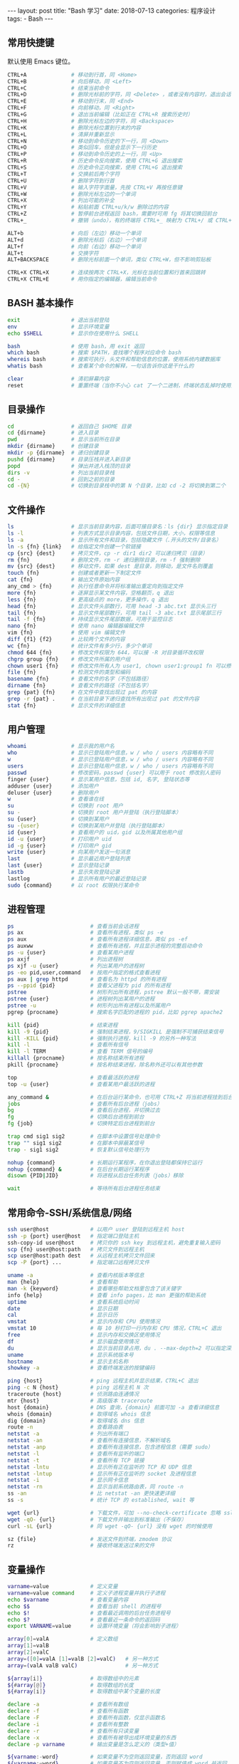 #+begin_export html
---
layout: post
title: "Bash 学习"
date: 2018-07-13
categories: 程序设计
tags:
    - Bash
---
#+end_export

** 常用快捷键

默认使用 Emacs 键位。

#+begin_src sh
CTRL+A              # 移动到行首，同 <Home>
CTRL+B              # 向后移动，同 <Left>
CTRL+C              # 结束当前命令
CTRL+D              # 删除光标前的字符，同 <Delete> ，或者没有内容时，退出会话
CTRL+E              # 移动到行末，同 <End>
CTRL+F              # 向前移动，同 <Right>
CTRL+G              # 退出当前编辑（比如正在 CTRL+R 搜索历史时）
CTRL+H              # 删除光标左边的字符，同 <Backspace>
CTRL+K              # 删除光标位置到行末的内容
CTRL+L              # 清屏并重新显示
CTRL+N              # 移动到命令历史的下一行，同 <Down>
CTRL+O              # 类似回车，但是会显示下一行历史
CTRL+P              # 移动到命令历史的上一行，同 <Up>
CTRL+R              # 历史命令反向搜索，使用 CTRL+G 退出搜索
CTRL+S              # 历史命令正向搜索，使用 CTRL+G 退出搜索
CTRL+T              # 交换前后两个字符
CTRL+U              # 删除字符到行首
CTRL+V              # 输入字符字面量，先按 CTRL+V 再按任意键
CTRL+W              # 删除光标左边的一个单词
CTRL+X              # 列出可能的补全
CTRL+Y              # 粘贴前面 CTRL+u/k/w 删除过的内容
CTRL+Z              # 暂停前台进程返回 bash，需要时可用 fg 将其切换回前台
CTRL+_              # 撤销（undo），有的终端将 CTRL+_ 映射为 CTRL+/ 或 CTRL+7

ALT+b               # 向后（左边）移动一个单词
ALT+d               # 删除光标后（右边）一个单词
ALT+f               # 向前（右边）移动一个单词
ALT+t               # 交换字符
ALT+BACKSPACE       # 删除光标前面一个单词，类似 CTRL+W，但不影响剪贴板

CTRL+X CTRL+X       # 连续按两次 CTRL+X，光标在当前位置和行首来回跳转
CTRL+X CTRL+E       # 用你指定的编辑器，编辑当前命令
#+end_src

** BASH 基本操作

#+begin_src sh
exit                # 退出当前登陆
env                 # 显示环境变量
echo $SHELL         # 显示你在使用什么 SHELL

bash                # 使用 bash，用 exit 返回
which bash          # 搜索 $PATH，查找哪个程序对应命令 bash
whereis bash        # 搜索可执行，头文件和帮助信息的位置，使用系统内建数据库
whatis bash         # 查看某个命令的解释，一句话告诉你这是干什么的

clear               # 清初屏幕内容
reset               # 重置终端（当你不小心 cat 了一个二进制，终端状态乱掉时使用）
#+end_src

** 目录操作

#+begin_src sh
cd                  # 返回自己 $HOME 目录
cd {dirname}        # 进入目录
pwd                 # 显示当前所在目录
mkdir {dirname}     # 创建目录
mkdir -p {dirname}  # 递归创建目录
pushd {dirname}     # 目录压栈并进入新目录
popd                # 弹出并进入栈顶的目录
dirs -v             # 列出当前目录栈
cd -                # 回到之前的目录
cd -{N}             # 切换到目录栈中的第 N 个目录，比如 cd -2 将切换到第二个
#+end_src

** 文件操作

#+begin_src sh
ls                  # 显示当前目录内容，后面可接目录名：ls {dir} 显示指定目录
ls -l               # 列表方式显示目录内容，包括文件日期，大小，权限等信息
ls -a               # 显示所有文件和目录，包括隐藏文件（.开头的文件/目录名）
ln -s {fn} {link}   # 给指定文件创建一个软链接
cp {src} {dest}     # 拷贝文件，cp -r dir1 dir2 可以递归拷贝（目录）
rm {fn}             # 删除文件，rm -r 递归删除目录，rm -f 强制删除
mv {src} {dest}     # 移动文件，如果 dest 是目录，则移动，是文件名则覆盖
touch {fn}          # 创建或者更新一下制定文件
cat {fn}            # 输出文件原始内容
any_cmd > {fn}      # 执行任意命令并将标准输出重定向到指定文件
more {fn}           # 逐屏显示某文件内容，空格翻页，q 退出
less {fn}           # 更高级点的 more，更多操作，q 退出
head {fn}           # 显示文件头部数行，可用 head -3 abc.txt 显示头三行
tail {fn}           # 显示文件尾部数行，可用 tail -3 abc.txt 显示尾部三行
tail -f {fn}        # 持续显示文件尾部数据，可用于监控日志
nano {fn}           # 使用 nano 编辑器编辑文件
vim {fn}            # 使用 vim 编辑文件
diff {f1} {f2}      # 比较两个文件的内容
wc {fn}             # 统计文件有多少行，多少个单词
chmod 644 {fn}      # 修改文件权限为 644，可以接 -R 对目录循环改权限
chgrp group {fn}    # 修改文件所属的用户组
chown user1 {fn}    # 修改文件所有人为 user1, chown user1:group1 fn 可以修改组
file {fn}           # 检测文件的类型和编码
basename {fn}       # 查看文件的名字（不包括路径）
dirname {fn}        # 查看文件的路径（不包括名字）
grep {pat} {fn}     # 在文件中查找出现过 pat 的内容
grep -r {pat} .     # 在当前目录下递归查找所有出现过 pat 的文件内容
stat {fn}           # 显示文件的详细信息
#+end_src

** 用户管理

#+begin_src sh
whoami              # 显示我的用户名
who                 # 显示已登陆用户信息，w / who / users 内容略有不同
w                   # 显示已登陆用户信息，w / who / users 内容略有不同
users               # 显示已登陆用户信息，w / who / users 内容略有不同
passwd              # 修改密码，passwd {user} 可以用于 root 修改别人密码
finger {user}       # 显示某用户信息，包括 id, 名字, 登陆状态等
adduser {user}      # 添加用户
deluser {user}      # 删除用户
w                   # 查看谁在线
su                  # 切换到 root 用户
su -                # 切换到 root 用户并登陆（执行登陆脚本）
su {user}           # 切换到某用户
su -{user}          # 切换到某用户并登陆（执行登陆脚本）
id {user}           # 查看用户的 uid，gid 以及所属其他用户组
id -u {user}        # 打印用户 uid
id -g {user}        # 打印用户 gid
write {user}        # 向某用户发送一句消息
last                # 显示最近用户登陆列表
last {user}         # 显示登陆记录
lastb               # 显示失败登陆记录
lastlog             # 显示所有用户的最近登陆记录
sudo {command}      # 以 root 权限执行某命令
#+end_src

** 进程管理

#+begin_src sh
ps                        # 查看当前会话进程
ps ax                     # 查看所有进程，类似 ps -e
ps aux                    # 查看所有进程详细信息，类似 ps -ef
ps auxww                  # 查看所有进程，并且显示进程的完整启动命令
ps -u {user}              # 查看某用户进程
ps axjf                   # 列出进程树
ps xjf -u {user}          # 列出某用户的进程树
ps -eo pid,user,command   # 按用户指定的格式查看进程
ps aux | grep httpd       # 查看名为 httpd 的所有进程
ps --ppid {pid}           # 查看父进程为 pid 的所有进程
pstree                    # 树形列出所有进程，pstree 默认一般不带，需安装
pstree {user}             # 进程树列出某用户的进程
pstree -u                 # 树形列出所有进程以及所属用户
pgrep {procname}          # 搜索名字匹配的进程的 pid，比如 pgrep apache2

kill {pid}                # 结束进程
kill -9 {pid}             # 强制结束进程，9/SIGKILL 是强制不可捕获结束信号
kill -KILL {pid}          # 强制执行进程，kill -9 的另外一种写法
kill -l                   # 查看所有信号
kill -l TERM              # 查看 TERM 信号的编号
killall {procname}        # 按名称结束所有进程
pkill {procname}          # 按名称结束进程，除名称外还可以有其他参数

top                       # 查看最活跃的进程
top -u {user}             # 查看某用户最活跃的进程

any_command &             # 在后台运行某命令，也可用 CTRL+Z 将当前进程挂到后台
jobs                      # 查看所有后台进程（jobs）
bg                        # 查看后台进程，并切换过去
fg                        # 切换后台进程到前台
fg {job}                  # 切换特定后台进程到前台

trap cmd sig1 sig2        # 在脚本中设置信号处理命令
trap "" sig1 sig2         # 在脚本中屏蔽某信号
trap - sig1 sig2          # 恢复默认信号处理行为

nohup {command}           # 长期运行某程序，在你退出登陆都保持它运行
nohup {command} &         # 在后台长期运行某程序
disown {PID|JID}          # 将进程从后台任务列表（jobs）移除

wait                      # 等待所有后台进程任务结束
#+end_src

** 常用命令-SSH/系统信息/网络

#+begin_src sh
ssh user@host             # 以用户 user 登陆到远程主机 host
ssh -p {port} user@host   # 指定端口登陆主机
ssh-copy-id user@host     # 拷贝你的 ssh key 到远程主机，避免重复输入密码
scp {fn} user@host:path   # 拷贝文件到远程主机
scp user@host:path dest   # 从远程主机拷贝文件回来
scp -P {port} ...         # 指定端口远程拷贝文件

uname -a                  # 查看内核版本等信息
man {help}                # 查看帮助
man -k {keyword}          # 查看哪些帮助文档里包含了该关键字
info {help}               # 查看 info pages，比 man 更强的帮助系统
uptime                    # 查看系统启动时间
date                      # 显示日期
cal                       # 显示日历
vmstat                    # 显示内存和 CPU 使用情况
vmstat 10                 # 每 10 秒打印一行内存和 CPU 情况，CTRL+C 退出
free                      # 显示内存和交换区使用情况
df                        # 显示磁盘使用情况
du                        # 显示当前目录占用，du . --max-depth=2 可以指定深度
uname                     # 显示系统版本号
hostname                  # 显示主机名称
showkey -a                # 查看终端发送的按键编码

ping {host}               # ping 远程主机并显示结果，CTRL+C 退出
ping -c N {host}          # ping 远程主机 N 次
traceroute {host}         # 侦测路由连通情况
mtr {host}                # 高级版本 traceroute
host {domain}             # DNS 查询，{domain} 前面可加 -a 查看详细信息
whois {domain}            # 取得域名 whois 信息
dig {domain}              # 取得域名 dns 信息
route -n                  # 查看路由表
netstat -a                # 列出所有端口
netstat -an               # 查看所有连接信息，不解析域名
netstat -anp              # 查看所有连接信息，包含进程信息（需要 sudo）
netstat -l                # 查看所有监听的端口
netstat -t                # 查看所有 TCP 链接
netstat -lntu             # 显示所有正在监听的 TCP 和 UDP 信息
netstat -lntup            # 显示所有正在监听的 socket 及进程信息
netstat -i                # 显示网卡信息
netstat -rn               # 显示当前系统路由表，同 route -n
ss -an                    # 比 netstat -an 更快速更详细
ss -s                     # 统计 TCP 的 established, wait 等

wget {url}                # 下载文件，可加 --no-check-certificate 忽略 ssl 验证
wget -qO- {url}           # 下载文件并输出到标准输出（不保存）
curl -sL {url}            # 同 wget -qO- {url} 没有 wget 的时候使用

sz {file}                 # 发送文件到终端，zmodem 协议
rz                        # 接收终端发送过来的文件
#+end_src

** 变量操作

#+begin_src sh
varname=value             # 定义变量
varname=value command     # 定义子进程变量并执行子进程
echo $varname             # 查看变量内容
echo $$                   # 查看当前 shell 的进程号
echo $!                   # 查看最近调用的后台任务进程号
echo $?                   # 查看最近一条命令的返回码
export VARNAME=value      # 设置环境变量（将会影响到子进程）

array[0]=valA             # 定义数组
array[1]=valB
array[2]=valC
array=([0]=valA [1]=valB [2]=valC)   # 另一种方式
array=(valA valB valC)               # 另一种方式

${array[i]}               # 取得数组中的元素
${#array[@]}              # 取得数组的长度
${#array[i]}              # 取得数组中某个变量的长度

declare -a                # 查看所有数组
declare -f                # 查看所有函数
declare -F                # 查看所有函数，仅显示函数名
declare -i                # 查看所有整数
declare -r                # 查看所有只读变量
declare -x                # 查看所有被导出成环境变量的东西
declare -p varname        # 输出变量是怎么定义的（类型+值）

${varname:-word}          # 如果变量不为空则返回变量，否则返回 word
${varname:=word}          # 如果变量不为空则返回变量，否则赋值成 word 并返回
${varname:?message}       # 如果变量不为空则返回变量，否则打印错误信息并退出
${varname:+word}          # 如果变量不为空则返回 word，否则返回 null
${varname:offset:len}     # 取得字符串的子字符串

${variable#pattern}       # 如果变量头部匹配 pattern，则删除最小匹配部分返回剩下的
${variable*pattern}      # 如果变量头部匹配 pattern，则删除最大匹配部分返回剩下的
${variable%pattern}       # 如果变量尾部匹配 pattern，则删除最小匹配部分返回剩下的
${variable%%pattern}      # 如果变量尾部匹配 pattern，则删除最大匹配部分返回剩下的
${variable/pattern/str}   # 将变量中第一个匹配 pattern 的替换成 str，并返回
${variable//pattern/str}  # 将变量中所有匹配 pattern 的地方替换成 str 并返回

${#varname}               # 返回字符串长度

*(patternlist)            # 零次或者多次匹配
+(patternlist)            # 一次或者多次匹配
?(patternlist)            # 零次或者一次匹配
@(patternlist)            # 单词匹配
!(patternlist)            # 不匹配

array=($text)             # 按空格分隔 text 成数组，并赋值给变量
IFS="/" array=($text)     # 按斜杆分隔字符串 text 成数组，并赋值给变量
text="${array[*]}"        # 用空格链接数组并赋值给变量
text=$(IFS=/; echo "${array[*]}")  # 用斜杠链接数组并赋值给变量

$(UNIX command)           # 运行命令，并将标准输出内容捕获并返回
varname=$(id -u user)     # 将用户名为 user 的 uid 赋值给 varname 变量

num=$(expr 1 + 2)         # 兼容 posix sh 的计算，使用 expr 命令计算结果
num=$(expr $num + 1)      # 数字自增
expr 2 \* \( 2 + 3 \)     # 兼容 posix sh 的复杂计算，输出 10

num=$((1 + 2))            # 计算 1+2 赋值给 num，使用 bash 独有的 $((..)) 计算
num=$(($num + 1))         # 变量递增
num=$((num + 1))          # 变量递增，双括号内的 $ 可以省略
num=$((1 + (2 + 3) * 2))  # 复杂计算
#+end_src

** 事件指示符

#+begin_src sh
!!                  # 上一条命令
!^                  # 上一条命令的第一个单词
!$                  # 上一条命令的最后一个单词
!string             # 最近一条包含 string 的命令
!^string1^string2   # 最近一条包含 string1 的命令, 快速替换为 string2, 相当于!!:s/string1/string2/
!#                  # 本条命令之前所有的输入内容
#+end_src

** 函数

#+begin_src sh
# 定义一个新函数
function myfunc() {
    # $1 代表第一个参数，$N 代表第 N 个参数
    # $# 代表参数个数
    # $0 代表被调用者自身的名字
    # $@ 代表所有参数，类型是个数组，想传递所有参数给其他命令用 cmd "$@"
    # $* 空格链接起来的所有参数，类型是字符串
    {shell commands ...}

myfunc                    # 调用函数 myfunc
myfunc arg1 arg2 arg3     # 带参数的函数调用
myfunc "$@"               # 将所有参数传递给函数
shift                     # 参数左移

unset -f myfunc           # 删除函数
declare -f                # 列出函数定义
#+end_src

** 条件判断

man test

#+begin_src sh
statement1 && statement2  # and 操作符
statement1 || statement2  # or 操作符

exp1 -a exp2              # exp1 和 exp2 同时为真时返回真（POSIX XSI 扩展）
exp1 -o exp2              # exp1 和 exp2 有一个为真就返回真（POSIX XSI 扩展）
( expression )            # 如果 expression 为真时返回真，输入注意括号前反斜杆
! expression              # 如果 expression 为假那返回真

str1 = str2               # 判断字符串相等，如 [ "$x" = "$y" ] && echo yes
str1 != str2              # 判断字符串不等，如 [ "$x" != "$y" ] && echo yes
str1 < str2               # 字符串小于，如 [ "$x" \< "$y" ] && echo yes
str2 > str2               # 字符串大于，注意 < 或 > 是字面量，输入时要加反斜杆
-n str1                   # 判断字符串不为空（长度大于零）
-z str1                   # 判断字符串为空（长度等于零）

-a file                   # 判断文件存在，如 [ -a /tmp/abc ] && echo "exists"
-d file                   # 判断文件存在，且该文件是一个目录
-e file                   # 判断文件存在，和 -a 等价
-f file                   # 判断文件存在，且该文件是一个普通文件（非目录等）
-r file                   # 判断文件存在，且可读
-s file                   # 判断文件存在，且尺寸大于 0
-w file                   # 判断文件存在，且可写
-x file                   # 判断文件存在，且执行
-N file                   # 文件上次修改过后还没有读取过
-O file                   # 文件存在且属于当前用户
-G file                   # 文件存在且匹配你的用户组
file1 -nt file2           # 文件 1 比 文件 2 新
file1 -ot file2           # 文件 1 比 文件 2 旧

num1 -eq num2             # 数字判断：num1 == num2
num1 -ne num2             # 数字判断：num1 != num2
num1 -lt num2             # 数字判断：num1 < num2
num1 -le num2             # 数字判断：num1 <= num2
num1 -gt num2             # 数字判断：num1 > num2
num1 -ge num2             # 数字判断：num1 >= num2
#+end_src

** 分支控制

#+begin_src sh
test {expression}         # 判断条件为真的话 test 程序返回 0 否则非零
[ expression ]            # 判断条件为真的话返回 0 否则非零

test "abc" = "def"        # 查看返回值 echo $? 显示 1，因为条件为假
test "abc" != "def"       # 查看返回值 echo $? 显示 0，因为条件为真

test -a /tmp; echo $?     # 调用 test 判断 /tmp 是否存在，并打印 test 的返回值
[ -a /tmp ]; echo $?      # 和上面完全等价，/tmp 肯定是存在的，所以输出是 0

test cond && cmd1         # 判断条件为真时执行 cmd1
[ cond ] && cmd1          # 和上面完全等价
[ cond ] && cmd1 || cmd2  # 条件为真执行 cmd1 否则执行 cmd2

# 判断 /etc/passwd 文件是否存在
# 经典的 if 语句就是判断后面的命令返回值为 0 的话，认为条件为真，否则为假
if test -e /etc/passwd; then
    echo "alright it exists ... "
else
    echo "it doesn't exist ... "
fi

# 和上面完全等价，[ 是个和 test 一样的可执行程序，但最后一个参数必须为 ]
# 这个名字为 "[" 的可执行程序一般就在 /bin 或 /usr/bin 下面，比 test 优雅些
if [ -e /etc/passwd ]; then
    echo "alright it exists ... "
else
    echo "it doesn't exist ... "
fi

# 和上面两个完全等价，其实到 bash 时代 [ 已经是内部命令了，用 enable 可以看到
[ -e /etc/passwd ] && echo "alright it exists" || echo "it doesn't exist"

# 判断变量的值
if [ "$varname" = "foo" ]; then
    echo "this is foo"
elif [ "$varname" = "bar" ]; then
    echo "this is bar"
else
    echo "neither"
fi

# 复杂条件判断，注意 || 和 && 是完全兼容 POSIX 的推荐写法
if [ $x -gt 10 ] && [ $x -lt 20 ]; then
    echo "yes, between 10 and 20"
fi

# 可以用 && 命令连接符来做和上面完全等价的事情
[ $x -gt 10 ] && [ $x -lt 20 ] && echo "yes, between 10 and 20"

# 小括号和 -a -o 是 POSIX XSI 扩展写法，小括号是字面量，输入时前面要加反斜杆
if [ \( $x -gt 10 \) -a \( $x -lt 20 \) ]; then
    echo "yes, between 10 and 20"
fi

# 同样可以用 && 命令连接符来做和上面完全等价的事情
[ \( $x -gt 10 \) -a \( $x -lt 20 \) ] && echo "yes, between 10 and 20"

# 判断程序存在的话就执行
[ -x /bin/ls ] && /bin/ls -l

# 如果不考虑兼容 posix sh 和 dash 这些的话，可用 bash 独有的 ((..)) 和 [[..]]:
https://www.ibm.com/developerworks/library/l-bash-test/index.html
#+end_src

** 流程控制

#+begin_src sh
while / for / case / until

# while 循环
while condition; do
    statements
done

i=1
while [ $i -le 10 ]; do
    echo $i;
    i=$(expr $i + 1)
done

# for 循环：上面的 while 语句等价
for i in {1..10}; do
    echo $i
done

for name [in list]; do
    statements
done

# for 列举某目录下面的所有文件
for f in /home/*; do
    echo $f
done

# bash 独有的 (( .. )) 语句，更接近 C 语言，但是不兼容 posix sh
for (( initialisation ; ending condition ; update )); do
    statements
done

# 和上面的写法等价
for ((i = 0; i < 10; i++)); do echo $i; done

# case 判断
case expression in
    pattern1 )
        statements ;;
    pattern2 )
        statements ;;
    * )
        otherwise ;;
esac

# until 语句
until condition; do
    statements
done

# select 语句
select name [in list]; do
  statements that can use $name
done
#+end_src

** 命令处理

#+begin_src sh
command ls                         # 忽略 alias 直接执行程序或者内建命令 ls
builtin cd                         # 忽略 alias 直接运行内建的 cd 命令
enable                             # 列出所有 bash 内置命令，或禁止某命令
help {builtin_command}             # 查看内置命令的帮助（仅限 bash 内置命令）

eval $script                       # 对 script 变量中的字符串求值（执行）
#+end_src

** 输出/输入重定向

#+begin_src sh
cmd1 | cmd2                        # 管道，cmd1 的标准输出接到 cmd2 的标准输入
< file                             # 将文件内容重定向为命令的标准输入
> file                             # 将命令的标准输出重定向到文件，会覆盖文件
>> file                            # 将命令的标准输出重定向到文件，追加不覆盖
>| file                            # 强制输出到文件，即便设置过：set -o noclobber
n>| file                           # 强制将文件描述符 n 的输出重定向到文件
<> file                            # 同时使用该文件作为标准输入和标准输出
n<> file                           # 同时使用文件作为文件描述符 n 的输出和输入
n> file                            # 重定向文件描述符 n 的输出到文件
n< file                            # 重定向文件描述符 n 的输入为文件内容
n>&                                # 将标准输出 dup/合并 到文件描述符 n
n<&                                # 将标准输入 dump/合并 定向为描述符 n
n>&m                               # 文件描述符 n 被作为描述符 m 的副本，输出用
n<&m                               # 文件描述符 n 被作为描述符 m 的副本，输入用
&>file                             # 将标准输出和标准错误重定向到文件
<&-                                # 关闭标准输入
>&-                                # 关闭标准输出
n>&-                               # 关闭作为输出的文件描述符 n
n<&-                               # 关闭作为输入的文件描述符 n
diff <(cmd1) <(cmd2)               # 比较两个命令的输出
#+end_src

** 文本处理-cut

#+begin_src sh
cut -c 1-16                        # 截取每行头 16 个字符
cut -c 1-16 file                   # 截取指定文件中每行头 16 个字符
cut -c3-                           # 截取每行从第三个字符开始到行末的内容
cut -d':' -f5                      # 截取用冒号分隔的第五列内容
cut -d';' -f2,10                   # 截取用分号分隔的第二和第十列内容
cut -d' ' -f3-7                    # 截取空格分隔的三到七列
echo "hello" | cut -c1-3           # 显示 hel
echo "hello sir" | cut -d' ' -f2   # 显示 sir
ps | tr -s " " | cut -d " " -f 2,3,4  # cut 搭配 tr 压缩字符
#+end_src

** 文本处理-awk/sed

#+begin_src sh
awk '{print $5}' file              # 打印文件中以空格分隔的第五列
awk -F ',' '{print $5}' file       # 打印文件中以逗号分隔的第五列
awk '/str/ {print $2}' file        # 打印文件中包含 str 的所有行的第二列
awk -F ',' '{print $NF}' file      # 打印逗号分隔的文件中的每行最后一列
awk '{s+=$1} END {print s}' file   # 计算所有第一列的合
awk 'NR%3==1' file                 # 从第一行开始，每隔三行打印一行

sed 's/find/replace/' file         # 替换文件中首次出现的字符串并输出结果
sed '10s/find/replace/' file       # 替换文件第 10 行内容
sed '10,20s/find/replace/' file    # 替换文件中 10-20 行内容
sed -r 's/regex/replace/g' file    # 替换文件中所有出现的字符串
sed -i 's/find/replace/g' file     # 替换文件中所有出现的字符并且覆盖文件
sed '/line/s/find/replace/' file   # 先搜索行特征再执行替换
sed -e 's/f/r/' -e 's/f/r' file    # 执行多次替换
sed 's#find#replace#' file         # 使用 # 替换 / 来避免 pattern 中有斜杆
sed -i -r 's/^\s+//g' file         # 删除文件每行头部空格
sed '/^$/d' file                   # 删除文件空行并打印
sed -i 's/\s\+$//' file            # 删除文件每行末尾多余空格
sed -n '2p' file                   # 打印文件第二行
sed -n '2,5p' file                 # 打印文件第二到第五行
#+end_src

** 排序

#+begin_src sh
sort file                          # 排序文件
sort -r file                       # 反向排序（降序）
sort -n file                       # 使用数字而不是字符串进行比较
sort -t: -k 3n /etc/passwd         # 按 passwd 文件的第三列进行排序
sort -u file                       # 去重排序
#+end_src

** 快速跳转

#+begin_src sh
source /path/to/z.sh               # .bashrc 中初始化 z.sh
z                                  # 列出所有历史路径以及他们的权重
z foo                              # 跳到历史路径中匹配 foo 的权重最大的目录
z foo bar                          # 跳到历史路径中匹配 foo 和 bar 权重最大的目录
z -l foo                           # 列出所有历史路径中匹配 foo 的目录及权重
z -r foo                           # 按照最高访问次数优先进行匹配跳转
z -t foo                           # 按照最近访问优先进行匹配跳转
#+end_src

** 键盘绑定

#+begin_src sh
bind '"\eh":"\C-b"'                # 绑定 ALT+h 为光标左移，同 CTRL+b / <Left>
bind '"\el":"\C-f"'                # 绑定 ALT+l 为光标右移，同 CTRL+f / <Right>
bind '"\ej":"\C-n"'                # 绑定 ALT+j 为下条历史，同 CTRL+n / <Down>
bind '"\ek":"\C-p"'                # 绑定 ALT+k 为上条历史，同 CTRL+p / <Up>
bind '"\eH":"\eb"'                 # 绑定 ALT+H 为光标左移一个单词，同 ALT-b
bind '"\eL":"\ef"'                 # 绑定 ALT+L 为光标右移一个单词，同 ALT-f
bind '"\eJ":"\C-a"'                # 绑定 ALT+J 为移动到行首，同 CTRL+a / <Home>
bind '"\eK":"\C-e"'                # 绑定 ALT+K 为移动到行末，同 CTRL+e / <End>
bind '"\e;":"ls -l\n"'             # 绑定 ALT+; 为执行 ls -l 命令
#+end_src

** 网络管理

#+begin_src sh
ip a                               # 显示所有网络地址，同 ip address
ip a show eth1                     # 显示网卡 IP 地址
ip a add 172.16.1.23/24 dev eth1   # 添加网卡 IP 地址
ip a del 172.16.1.23/24 dev eth1   # 删除网卡 IP 地址
ip link show dev eth0              # 显示网卡设备属性
ip link set eth1 up                # 激活网卡
ip link set eth1 down              # 关闭网卡
ip link set eth1 address {mac}     # 修改 MAC 地址
ip neighbour                       # 查看 ARP 缓存
ip route                           # 查看路由表
ip route add 10.1.0.0/24 via 10.0.0.253 dev eth0    # 添加静态路由
ip route del 10.1.0.0/24           # 删除静态路由

ifconfig                           # 显示所有网卡和接口信息
ifconfig -a                        # 显示所有网卡（包括开机没启动的）信息
ifconfig eth0                      # 指定设备显示信息
ifconfig eth0 up                   # 激活网卡
ifconfig eth0 down                 # 关闭网卡
ifconfig eth0 192.168.120.56       # 给网卡配置 IP 地址
ifconfig eth0 10.0.0.8 netmask 255.255.255.0 up     # 配置 IP 并启动
ifconfig eth0 hw ether 00:aa:bb:cc:dd:ee            # 修改 MAC 地址

nmap 10.0.0.12                     # 扫描主机 1-1000 端口
nmap -p 1024-65535 10.0.0.12       # 扫描给定端口
nmap 10.0.0.0/24                   # 给定网段扫描局域网内所有主机
nmap -O -sV 10.0.0.12              # 探测主机服务和操作系统版本
#+end_src

** 有趣的命令

#+begin_src sh
man hier                           # 查看文件系统的结构和含义
man test                           # 查看 posix sh 的条件判断帮助
man ascii                          # 显示 ascii 表
getconf LONG_BIT                   # 查看系统是 32 位还是 64 位
bind -P                            # 列出所有 bash 的快捷键
mount | column -t                  # 漂亮的列出当前加载的文件系统
curl ip.cn                         # 取得外网 ip 地址和服务商信息
disown -a && exit                  # 关闭所有后台任务并退出
cat /etc/issue                     # 查看 Linux 发行版信息
lsof -i port:80                    # 哪个程序在使用 80 端口？
showkey -a                         # 取得按键的 ASCII 码
svn diff | view -                  # 使用 Vim 来显示带色彩的 diff 输出
mv filename.{old,new}              # 快速文件改名
time read                          # 使用 CTRL-D 停止，最简单的计时功能
cp file.txt{,.bak}                 # 快速备份文件
sudo touch /forcefsck              # 强制在下次重启时扫描磁盘
find ~ -mmin 60 -type f            # 查找 $HOME 目录中，60 分钟内修改过的文件
curl wttr.in/~beijing              # 查看北京的天气预报
echo ${SSH_CLIENT%% *}             # 取得你是从什么 IP 链接到当前主机上的
echo $[RANDOM%X+1]                 # 取得 1 到 X 之间的随机数
bind -x '"\C-l":ls -l'             # 设置 CTRL+l 为执行 ls -l 命令
find / -type f -size +5M           # 查找大于 5M 的文件
chmod --reference f1 f2            # 将 f2 的权限设置成 f1 一模一样的
curl -L cheat.sh                   # 速查表大全
#+end_src

** 常用技巧

#+begin_src sh
# 列出最常使用的命令
history | awk '{a[$2]++}END{for(i in a){print a[i] " " i}}' | sort -rn | head

# 列出所有网络状态：ESTABLISHED / TIME_WAIT / FIN_WAIT1 / FIN_WAIT2
netstat -n | awk '/^tcp/ {++tt[$NF]} END {for (a in tt) print a, tt[a]}'

# 通过 SSH 来 mount 文件系统
sshfs name@server:/path/to/folder /path/to/mount/point

# 显示前十个运行的进程并按内存使用量排序
ps aux | sort -nk +4 | tail

# 在右上角显示时钟
while sleep 1;do tput sc;tput cup 0 $(($(tput cols)-29));date;tput rc;done&

# 从网络上的压缩文件中解出一个文件来，并避免保存中间文件
wget -qO - "http://www.tarball.com/tarball.gz" | tar zxvf -

# 性能测试：测试处理器性能
python -c "import test.pystone;print(test.pystone.pystones())"

# 性能测试：测试内存带宽
dd if=/dev/zero of=/dev/null bs=1M count=32768

# Linux 下挂载一个 iso 文件
mount /path/to/file.iso /mnt/cdrom -oloop

# 通过主机 A 直接 ssh 到主机 B
ssh -t hostA ssh hostB

# 下载一个网站的所有图片
wget -r -l1 --no-parent -nH -nd -P/tmp -A".gif,.jpg" http://example.com/images

# 快速创建项目目录
mkdir -p work/{project1,project2}/{src,bin,bak}

# 按日期范围查找文件
find . -type f -newermt "2010-01-01" ! -newermt "2010-06-01"

# 显示当前正在使用网络的进程
lsof -P -i -n | cut -f 1 -d " "| uniq | tail -n +2

# Vim 中保存一个没有权限的文件
:w !sudo tee > /dev/null %

# 在 .bashrc / .bash_profile 中加载另外一个文件（比如你保存在 github 上的配置）
source ~/github/profiles/my_bash_init.sh

# 终端下正确设置 ALT 键和 BackSpace 键
http://www.skywind.me/blog/archives/2021
#+end_src

** 有用的函数

#+begin_src sh
# 自动解压：判断文件后缀名并调用相应解压命令
function q-extract() {
    if [ -f $1 ] ; then
        case $1 in
        *.tar.bz2)   tar -xvjf $1    ;;
        *.tar.gz)    tar -xvzf $1    ;;
        *.tar.xz)    tar -xvJf $1    ;;
        *.bz2)       bunzip2 $1     ;;
        *.rar)       rar x $1       ;;
        *.gz)        gunzip $1      ;;
        *.tar)       tar -xvf $1     ;;
        *.tbz2)      tar -xvjf $1    ;;
        *.tgz)       tar -xvzf $1    ;;
        *.zip)       unzip $1       ;;
        *.Z)         uncompress $1  ;;
        *.7z)        7z x $1        ;;
        *)           echo "don't know how to extract '$1'..." ;;
        esac
    else
        echo "'$1' is not a valid file!"
    fi

# 自动压缩：判断后缀名并调用相应压缩程序
function q-compress() {
    if [ -n "$1" ] ; then
        FILE=$1
        case $FILE in
        *.tar) shift && tar -cf $FILE $* ;;
        *.tar.bz2) shift && tar -cjf $FILE $* ;;
        *.tar.xz) shift && tar -cJf $FILE $* ;;
        *.tar.gz) shift && tar -czf $FILE $* ;;
        *.tgz) shift && tar -czf $FILE $* ;;
        *.zip) shift && zip $FILE $* ;;
        *.rar) shift && rar $FILE $* ;;
        esac
    else
        echo "usage: q-compress <foo.tar.gz> ./foo ./bar"
    fi

# 漂亮的带语法高亮的 color cat，需要先 pip install pygments
function ccat() {
    local style="monokai"
    if [ $# -eq 0 ]; then
        pygmentize -P style=$style -P tabsize=4 -f terminal256 -g
    else
        for NAME in $@; do
            pygmentize -P style=$style -P tabsize=4 -f terminal256 -g "$NAME"
        done
    fi

#+end_src

** 相关技巧

*** 关于 `/dev/null` 及用途

把 `/dev/null` 看作"黑洞". 它非常等价于一个只写文件. 所有写入它的内容都会永远丢失. 而尝试从它那儿读取内容则什么也读不到. 然而, `/dev/null` 对命令行和脚本都非常的有用.
默认情况下，总是有三个文件处于打开状态，标准输入(键盘输入)、标准输出（输出到屏幕）、标准错误（也是输出到屏幕），它们分别对应的文件描述符是 `0，1，2`。

**** 禁止标准输出

#+begin_src sh
# 文件内容丢失，而不会输出到标准输出.
cat $filename >/dev/null
#+end_src

**** 禁止标准错误

#+begin_src sh
# 这样错误信息[标准错误]就被丢到太平洋去了.
rm $badname 2>/dev/null
#+end_src

**** 禁止标准输出和标准错误的输出

#+begin_src sh
# 如果"$filename"不存在，将不会有任何错误信息提示.
# 如果"$filename"存在, 文件的内容不会打印到标准输出.
# 因此 Therefore, 上面的代码根本不会输出任何信息.
cat $filename 2>/dev/null >/dev/null
# 命令行的重定向, 是在执行命令之前就准备好了的. 解释顺序从左至右依次进行，2>&1，而 1 是屏幕,
# 所以标准错误重定向到屏幕, 再而 1>/dev/null, 即标准输出重定向到 /dev/null
cat $filename >/dev/null 2>&1
# 不管是什么文件描述符，全部重定向到/dev/null
cat $filename &>/dev/null

# 当只想测试命令的退出码而不想有任何输出时非常有用。
# 输出命令退出代码：0 为命令正常执行，1-255 为有出错。
ls dddd 2>/dev/null
echo $?
# 通过这种特性来执行命令
if which rbenv >/dev/null; then echo 'rbenv exists'; else echo 'rbenv not found'; fi
#+end_src

**** 清除日志文件内容

#+begin_src sh
# :>/var/log/messages 有同样的效果, 但不会产生新的进程.（因为:是内建的）
cat /dev/null > /var/log/messages
#+end_src

** 好玩的配置

#+begin_src sh
# 放到你的 ~/.bashrc 配置文件中，给 man 增加漂亮的色彩高亮
export LESS_TERMCAP_mb=$'\E[1m\E[32m'
export LESS_TERMCAP_mh=$'\E[2m'
export LESS_TERMCAP_mr=$'\E[7m'
export LESS_TERMCAP_md=$'\E[1m\E[36m'
export LESS_TERMCAP_ZW=""
export LESS_TERMCAP_us=$'\E[4m\E[1m\E[37m'
export LESS_TERMCAP_me=$'\E(B\E[m'
export LESS_TERMCAP_ue=$'\E[24m\E(B\E[m'
export LESS_TERMCAP_ZO=""
export LESS_TERMCAP_ZN=""
export LESS_TERMCAP_se=$'\E[27m\E(B\E[m'
export LESS_TERMCAP_ZV=""
export LESS_TERMCAP_so=$'\E[1m\E[33m\E[44m'

# ALT+hjkl/HJKL 快速移动光标，将下面内容添加到 ~/.inputrc 中可作用所有工具，
# 包括 bash/zsh/python/lua 等使用 readline 的工具，帮助见：info rluserman
"\eh": backward-char
"\el": forward-char
"\ej": next-history
"\ek": previous-history
"\eH": backward-word
"\eL": forward-word
"\eJ": beginning-of-line
"\eK": end-of-line
#+end_src

** References

- <https://github.com/skywind3000/awesome-cheatsheets/blob/master/languages/bash.sh>
- <https://github.com/Idnan/bash-guide>
- <http://www.linuxstall.com/linux-command-line-tips-that-every-linux-user-should-know/>
- <https://ss64.com/bash/syntax-keyboard.html>
- <http://wiki.bash-hackers.org/commands/classictest>
- <https://www.ibm.com/developerworks/library/l-bash-test/index.html>
- <https://www.cyberciti.biz/faq/bash-loop-over-file/>
- <https://linuxconfig.org/bash-scripting-tutorial>
- <https://github.com/LeCoupa/awesome-cheatsheets/blob/master/languages/bash.sh>
- <https://devhints.io/bash>
- <https://github.com/jlevy/the-art-of-command-line>
- <https://yq.aliyun.com/articles/68541>
